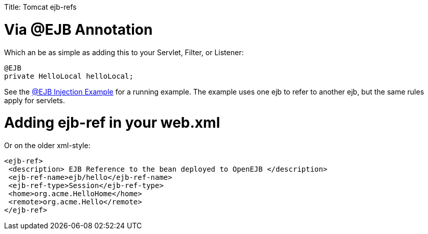 :doctype: book

Title: Tomcat ejb-refs +++<a name="Tomcatejb-refs-Via@EJBAnnotation">++++++</a>+++

= Via @EJB Annotation

Which an be as simple as adding this to your Servlet, Filter, or Listener:

 @EJB
 private HelloLocal helloLocal;

See the link:injection-of-other-ejbs-example.html[@EJB Injection Example]  for a running example.
The example uses one ejb to refer to another ejb, but the same rules apply for servlets.

+++<a name="Tomcatejb-refs-Addingejb-refinyourweb.xml">++++++</a>+++

= Adding ejb-ref in your web.xml

Or on the older xml-style:

 <ejb-ref>
  <description> EJB Reference to the bean deployed to OpenEJB </description>
  <ejb-ref-name>ejb/hello</ejb-ref-name>
  <ejb-ref-type>Session</ejb-ref-type>
  <home>org.acme.HelloHome</home>
  <remote>org.acme.Hello</remote>
 </ejb-ref>
